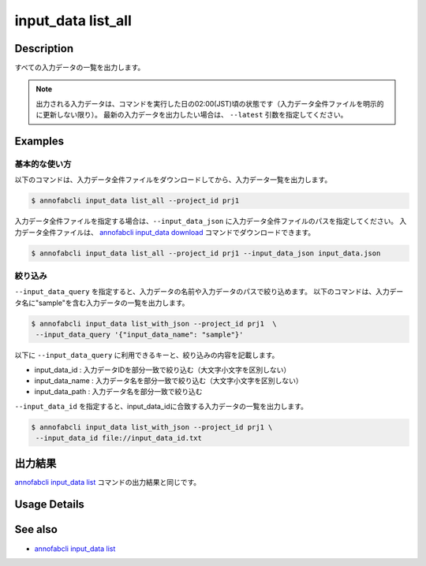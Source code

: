 ==========================================
input_data list_all
==========================================

Description
=================================
すべての入力データの一覧を出力します。

.. note::

    出力される入力データは、コマンドを実行した日の02:00(JST)頃の状態です（入力データ全件ファイルを明示的に更新しない限り）。
    最新の入力データを出力したい場合は、 ``--latest`` 引数を指定してください。




Examples
=================================




基本的な使い方
--------------------------

以下のコマンドは、入力データ全件ファイルをダウンロードしてから、入力データ一覧を出力します。

.. code-block::

    $ annofabcli input_data list_all --project_id prj1


入力データ全件ファイルを指定する場合は、``--input_data_json`` に入力データ全件ファイルのパスを指定してください。
入力データ全件ファイルは、 `annofabcli input_data download <../input_data/download.html>`_ コマンドでダウンロードできます。


.. code-block::

    $ annofabcli input_data list_all --project_id prj1 --input_data_json input_data.json 



絞り込み
----------------------------------------------

``--input_data_query`` を指定すると、入力データの名前や入力データのパスで絞り込めます。
以下のコマンドは、入力データ名に"sample"を含む入力データの一覧を出力します。

.. code-block::

    $ annofabcli input_data list_with_json --project_id prj1  \
     --input_data_query '{"input_data_name": "sample"}' 


以下に ``--input_data_query`` に利用できるキーと、絞り込みの内容を記載します。

* input_data_id : 入力データIDを部分一致で絞り込む（大文字小文字を区別しない）
* input_data_name : 入力データ名を部分一致で絞り込む（大文字小文字を区別しない）
* input_data_path : 入力データ名を部分一致で絞り込む


``--input_data_id`` を指定すると、input_data_idに合致する入力データの一覧を出力します。

.. code-block::

    $ annofabcli input_data list_with_json --project_id prj1 \
     --input_data_id file://input_data_id.txt




出力結果
=================================
`annofabcli input_data list <../input_data/list.html>`_ コマンドの出力結果と同じです。

Usage Details
=================================

.. argparse::
   :ref: annofabcli.input_data.list_all_input_data.add_parser
   :prog: annofabcli input_data list_all_input_data
   :nosubcommands:
   :nodefaultconst:


See also
=================================
* `annofabcli input_data list <../input_data/list.html>`_




